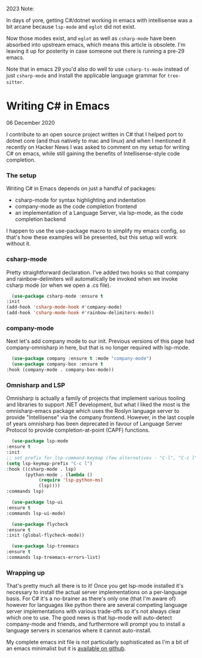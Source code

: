 2023 Note:

In days of yore, getting C#/dotnet working in emacs with intellisense was a bit arcane because ~lsp-mode~ and ~eglot~ did not exist.

Now those modes exist, and ~eglot~ as well as ~csharp-mode~ have been absorbed into upstream emacs, which means this article is obsolete.  I'm leaving it up for posterity in case someone out there is running a pre-29 emacs.

Note that in emacs 29 you'd also do well to use ~csharp-ts-mode~ instead of just ~csharp-mode~ and install the applicable language grammar for ~tree-sitter~.

* Writing C# in Emacs

 06 December 2020

 I contribute to an open source project written in C# that I helped port to dotnet core (and thus natively to mac and linux) and when I mentioned it recently on Hacker News I was asked to comment on my setup for writing C# on emacs, while still gaining the benefits of Intellisense-style code completion.

*** The setup
    Writing C# in Emacs depends on just a handful of packages:

    - csharp-mode for syntax highlighting and indentation
    - company-mode as the code completion frontend
    - an implementation of a Language Server, via lsp-mode, as the code completion backend

    I happen to use the use-package macro to simplify my emacs config, so that's how these examples will be presented, but this setup will work without it.

*** csharp-mode
        Pretty straightforward declaration. I've added two hooks so that company and rainbow-delimiters will automatically be invoked when we invoke csharp mode (or when we open a .cs file).

    #+BEGIN_SRC emacs-lisp
      (use-package csharp-mode :ensure t
	:init
	(add-hook 'csharp-mode-hook #'company-mode)
	(add-hook 'csharp-mode-hook #'rainbow-delimiters-mode))
    #+END_SRC

*** company-mode
    Next let's add company mode to our init.  Previous versions of this page had company-omnisharp in here, but that is no longer required with lsp-mode.

    #+BEGIN_SRC emacs-lisp
      (use-package company :ensure t :mode "company-mode")
      (use-package company-box :ensure t
	:hook (company-mode . company-box-mode))
    #+END_SRC

*** Omnisharp and LSP
    Omnisharp is actually a family of projects that implement various tooling and libraries to support .NET development, but what I liked the most is the omnisharp-emacs package which uses the Roslyn language server to provide "Intellisense" via the company frontend.  However, in the last couple of years omnisharp has been deprecated in favour of Language Server Protocol to provide completion-at-point (CAPF) functions.

    #+BEGIN_SRC emacs-lisp
      (use-package lsp-mode
	:ensure t
	:init
	;; set prefix for lsp-command-keymap (few alternatives - "C-l", "C-c l")
	(setq lsp-keymap-prefix "C-c l")
	:hook ((csharp-mode . lsp)
	       (python-mode . (lambda ()
				(require 'lsp-python-ms)
				(lsp))))
	:commands lsp)

      (use-package lsp-ui
	:ensure t
	:commands lsp-ui-mode)

      (use-package flycheck
	:ensure t
	:init (global-flycheck-mode))

      (use-package lsp-treemacs
	:ensure t
	:commands lsp-treemacs-errors-list)
    #+END_SRC

*** Wrapping up
    That's pretty much all there is to it!  Once you get lsp-mode installed it's necessary to install the actual server implementations on a per-language basis.  For C# it's a no-brainer as there's only one (that I'm aware of) however for languages like python there are several competing language server implementations with various trade-offs so it's not always clear which one to use.  The good news is that lsp-mode will auto-detect company-mode and friends, and furthermore will prompt you to install a language servers in scenarios where it cannot auto-install.
    
    My complete emacs init file is not particularly sophisticated as I'm a bit of an emacs minimalist but it is [[https://github.com/nathanvy/dotemacs][available on github]].

